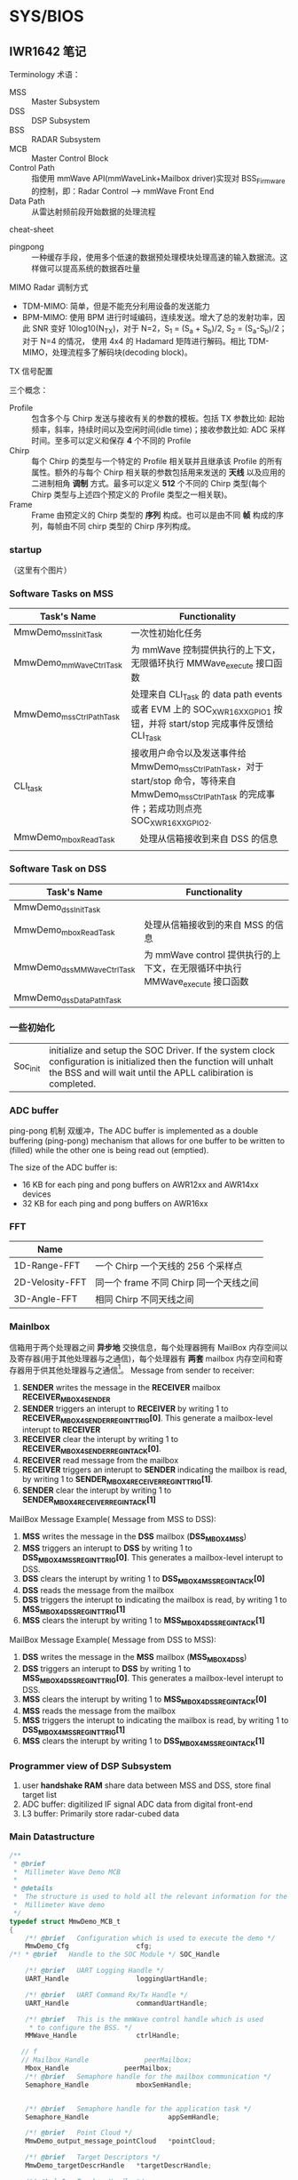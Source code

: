 #+STARTUP: showeverything
#+STARTUP: indent


* SYS/BIOS


** IWR1642 笔记

**** Terminology 术语：
- MSS :: Master Subsystem
- DSS :: DSP Subsystem
- BSS :: RADAR Subsystem
- MCB :: Master Control Block
- Control Path :: 指使用 mmWave API(mmWaveLink+Mailbox driver)实现对 BSS_Firmware 的控制，即：Radar Control --> mmWave Front End
- Data Path :: 从雷达射频前段开始数据的处理流程

**** cheat-sheet
- pingpong :: 一种缓存手段，使用多个低速的数据预处理模块处理高速的输入数据流。这样做可以提高系统的数据吞吐量


**** MIMO Radar 调制方式
- TDM-MIMO: 简单，但是不能充分利用设备的发送能力
- BPM-MIMO: 使用 BPM 进行时域编码，连续发送。增大了总的发射功率，因此 SNR 变好 10log10(N_{TX})，对于 N=2，S_{1} = (S_{a} + S_{b})/2, S_{2} = (S_{a}-S_{b})/2；对于 N=4 的情况， 使用 4x4 的 Hadamard 矩阵进行解码。相比 TDM-MIMO，处理流程多了解码块(decoding block)。


**** TX 信号配置
三个概念：
- Profile :: 包含多个与 Chirp 发送与接收有关的参数的模板。包括 TX 参数比如: 起始频率，斜率，持续时间以及空闲时间(idle time)；接收参数比如: ADC 采样时间。至多可以定义和保存 *4* 个不同的 Profile
- Chirp :: 每个 Chirp 的类型与一个特定的 Profile 相关联并且继承该 Profile 的所有属性。额外的与每个 Chirp 相关联的参数包括用来发送的 *天线* 以及应用的二进制相角 *调制* 方式。最多可以定义 *512* 个不同的 Chirp 类型(每个 Chirp 类型与上述四个预定义的 Profile 类型之一相关联)。
- Frame :: Frame 由预定义的 Chirp 类型的 *序列* 构成。也可以是由不同 *帧* 构成的序列，每帧由不同 chirp 类型的 Chirp 序列构成。


*** startup
（这里有个图片）






*** Software Tasks on MSS
| Task's Name             | Functionality                                                                                                                                           |
|-------------------------+---------------------------------------------------------------------------------------------------------------------------------------------------------|
| MmwDemo_mssInitTask     | 一次性初始化任务                                                                                                                                        |
| MmwDemo_mmWaveCtrlTask  | 为 mmWave 控制提供执行的上下文，无限循环执行 MMWave_execute 接口函数                                                                                    |
| MmwDemo_mssCtrlPathTask | 处理来自 CLI_Task 的 data path events 或者 EVM 上的 SOC_XWR16XX_GPIO_1 按钮，并将 start/stop 完成事件反馈给 CLI_Task                                    |
| CLI_task                | 接收用户命令以及发送事件给 MmwDemo_mssCtrlPathTask，对于 start/stop 命令，等待来自 MmwDemo_mssCtrlPathTask 的完成事件；若成功则点亮 SOC_XWR16XX_GPIO_2. |
| MmwDemo_mboxReadTask    | 　处理从信箱接收到来自 DSS 的信息                                                                                                                       |
|                         |                                                                                                                                                         |



*** Software Task on DSS
| Task's Name               | Functionality                   |
|---------------------------+---------------------------------|
| MmwDemo_dssInitTask       |                                 |
| MmwDemo_mboxReadTask      | 处理从信箱接收到的来自 MSS 的信息 |
| MmwDemo_dssMMWaveCtrlTask | 为 mmWave control 提供执行的上下文，在无限循环中执行 MMWave_execute 接口函数 |
| MmwDemo_dssDataPathTask   |                                 |




*** 一些初始化
|          |                                                                                                                                                                                     |
|----------+-------------------------------------------------------------------------------------------------------------------------------------------------------------------------------------|
| Soc_init | initialize and setup the SOC Driver. If the system clock configuration is initialized then the function will unhalt the BSS and will wait until the APLL calibiration is completed. |


*** ADC buffer
ping-pong 机制 双缓冲，The ADC buffer is implemented as a double buffering (ping-pong) mechanism that allows for one buffer to
be written to (filled) while the other one is being read out (emptied).

The size of the ADC buffer is:
    - 16 KB for each ping and pong buffers on AWR12xx and AWR14xx devices
    - 32 KB for each ping and pong buffers on AWR16xx


*** FFT
| Name            |                                |
|-----------------+--------------------------------|
| 1D-Range-FFT    | 一个 Chirp 一个天线的 256 个采样点 |
| 2D-Velosity-FFT | 同一个 frame 不同 Chirp 同一个天线之间 |
| 3D-Angle-FFT    | 相同 Chirp 不同天线之间          |


*** Mainlbox
信箱用于两个处理器之间 *异步地* 交换信息，每个处理器拥有 MailBox 内存空间以及寄存器(用于其他处理器与之通信)，每个处理器有 *两套* mailbox 内存空间和寄存器用于供其他处理器与之通信[fn:ref]。
Message from sender to receiver:
1. *SENDER* writes the message in the *RECEIVER* mailbox *RECEIVER_MBOX4SENDER*
2. *SENDER* triggers an interupt to *RECEIVER* by writing 1 to *RECEIVER_MBOX4SENDER_REG_INT_TRIG[0]*. This generate a mailbox-level interupt to *RECEIVER*
3. *RECEIVER* clear the interupt by writing 1 to *RECEIVER_MBOX4SENDER_REG_INT_ACK[0]*.
4. *RECEIVER* read message from the mailbox
5. *RECEIVER* triggers an interupt to *SENDER* indicating the mailbox is read, by writing 1 to *SENDER_MBOX4RECEIVER_REG_INT_TRIG[1]*.
6. *SENDER* clear the interupt by writing 1 to *SENDER_MBOX4RECEIVER_REG_INT_ACK[1]*

MailBox Message Example( Message from MSS to DSS):
1) *MSS* writes the message in the *DSS* mailbox (*DSS_MBOX4MSS*)
2) *MSS* triggers an interupt to *DSS* by writing 1 to *DSS_MBOX4MSS_REG_INT_TRIG[0]*. This generates a mailbox-level interupt to DSS.
3) *DSS* clears the interupt by writing 1 to *DSS_MBOX4MSS_REG_INT_ACK[0]*
4) *DSS* reads the message from the mailbox
5) *DSS* triggers the interupt to indicating the mailbox is read, by writing 1 to *MSS_MBOX4DSS_REG_INT_TRIG[1]*
6) *MSS* clears the interupt by writing 1 to *MSS_MBOX4DSS_REG_INT_ACK[1]*

MailBox Message Example( Message from DSS to MSS):
1) *DSS* writes the message in the *MSS* mailbox (*MSS_MBOX4DSS*)
2) *DSS* triggers an interupt to *DSS* by writing 1 to *MSS_MBOX4DSS_REG_INT_TRIG[0]*. This generates a mailbox-level interupt to DSS.
3) *MSS* clears the interupt by writing 1 to *MSS_MBOX4DSS_REG_INT_ACK[0]*
4) *MSS* reads the message from the mailbox
5) *MSS* triggers the interupt to indicating the mailbox is read, by writing 1 to *DSS_MBOX4MSS_REG_INT_TRIG[1]*
6) *MSS* clears the interupt by writing 1 to *DSS_MBOX4MSS_REG_INT_ACK[1]*

[fn:ref] swru552b_IWR16xx_14xx Industrial Radar Family Technical Reference Manual (Rev. B).pdf


*** Programmer view of DSP Subsystem
1. user *handshake RAM* share data between MSS and DSS, store final target list
2. ADC buffer: digitilized IF signal ADC data from digital front-end
3. L3 buffer: Primarily store radar-cubed data

*** Main Datastructure
#+BEGIN_SRC c
/**
 * @brief
 *  Millimeter Wave Demo MCB
 *
 * @details
 *  The structure is used to hold all the relevant information for the
 *  Millimeter Wave demo
 */
typedef struct MmwDemo_MCB_t
{
    /*! @brief   Configuration which is used to execute the demo */
    MmwDemo_Cfg                 cfg;
/*! * @brief   Handle to the SOC Module */ SOC_Handle                  socHandle;

    /*! @brief   UART Logging Handle */
    UART_Handle                 loggingUartHandle;

    /*! @brief   UART Command Rx/Tx Handle */
    UART_Handle                 commandUartHandle;

    /*! @brief   This is the mmWave control handle which is used
     * to configure the BSS. */
    MMWave_Handle               ctrlHandle;

   // f
   // Mailbox_Handle              peerMailbox;
    Mbox_Handle              peerMailbox;
    /*! @brief   Semaphore handle for the mailbox communication */
    Semaphore_Handle            mboxSemHandle;


    /*! @brief   Semaphore handle for the application task */
    Semaphore_Handle                    appSemHandle;

    /*! @brief   Point Cloud */
    MmwDemo_output_message_pointCloud   *pointCloud;

    /*! @brief   Target Descriptors */
    MmwDemo_targetDescrHandle   *targetDescrHandle;

    /*! @brief   Tracker Handle */
    void     					        *gtrackHandle;

    /*! @brief   MSS system event handle */
    Event_Handle                eventHandle;

    /*! @brief   Handle to the SOC chirp interrupt listener Handle */
    SOC_SysIntListenerHandle    chirpIntHandle;

    /*! @brief   Handle to the SOC frame start interrupt listener Handle */
    SOC_SysIntListenerHandle    frameStartIntHandle;

    /*! @brief   Data Path object: currently only for receiving data from DSS. Potentially adding other block such as tracking here*/
    MmwDemo_MSS_DataPathObj     mssDataPathObj;

    /*! @brief   Has the mmWave module been opened? */
    bool                        isMMWaveOpen;

    /*! @brief   mmw Demo stats */
    MmwDemo_MSS_STATS           stats;
} MmwDemo_MCB;

#+END_SRC

*** Task_Params 结构体
#+BEGIN_SRC c
typedef struct Task_Params {
// Instance config-params structure
    IInstance_Params *instance;
    // Common per-instance configs
    UInt affinity;
    // The core which this task is to run on. Default is Task_AFFINITY_NONE
    UArg arg0;
    // Task function argument. Default is 0
    UArg arg1;
    // Task function argument. Default is 0
    Ptr env;
    // Environment data struct
    Int priority;
    // Task priority (0 to Task.numPriorities-1, or -1). Default is 1
    Ptr stack;
    // Task stack pointer. Default = null
    IHeap_Handle stackHeap;
    // Mem heap used for dynamically created task stack
    SizeT stackSize;
    // Task stack size in MAUs
    Bool vitalTaskFlag;
    // Exit system immediately when the last task with this flag set to TRUE has terminated
} Task_Params;
#+END_SRC

** Data Path
*** 概览
1. Processing during chirps
   - 1D(range)-FFT that takes input from multile tx from *ADC buffer*
   - transfer output into *L3 RAM* by EDMA
2. Processing during time between the end of chirps until the beggening of the next chirping period
   - 2D(velosity)-FFT that read input from 1D output in L3RAM in a transpose manner(using EDMA) and perform FFT to give a (range,velosity) matrix in the RAM. the process also includes the *CFAR* detection in Doppler direction.
   - CFAR detection in range direction using mmWave library
   - Peak Group if enabled
   - Direction of Arrival(Azimuth) Estimation.

*** 非交叉存取模式(Non-Interleaved Mode, AWR16xx Mode)


***
** 人员计数
*** Tasks
| Task's Name             | Priority | Function |
|-------------------------+----------+----------|
| MmwDemo_mssInitTask     |        3 |          |
| MmwDemo_mboxReadTask    |        4 |          |
| MmwDemo_mmWaveCtrlTask  |        6 |          |
| MmwDemo_mssCtrlPathTask |        4 |          |
| MmwDemo_appTask         |        2 |          |


** xWR16xx
典型的 xWR16xx 应用将会进行如下:
- 通过 *mmWaveLink* 对射频前段进行控制以及监视
- 通过标准外围设备传输外部通信
- 使用 DSP 处理某些雷达数据
典型的 xWR16xx 可定制部署:
-
- (可选的) 来自远程设备(remote entity)的上层控制
- 发送 *低速数据* (检测到物体)给远程设备
- (可选的) 通过 *LVDS* 将高速数据(debug)发送到设备之外

*** 典型的毫米波雷达处理链[fn:mmwave_sdk_user_guide]
mmWave Front End -> Radar data Capture -> Range FFT -> L3 memory -> Doppler FFT -> L3 memory -> Detection(non-coherent) -> Angle Estimation ->
Clustering -> Tracking -> Classification -> Further Processing Control

使用 mmWave SDK 实现上述雷达处理链:
|                                              |                                                   |                   |
|----------------------------------------------+---------------------------------------------------+-------------------|
| mmWave Front NEd                             | BSS Firmware                                      |                   |
| Radar Control                                | mmWaveLink+Mailbox driver                         |                   |
| Radar data capture                           | ADCBUF driver                                     |                   |
| Range FFT                                    | mmWaveLib                                         |                   |
| L3 memory                                    | EDMA driver                                       |                   |
| Doppler FFT                                  | mmWaveLib                                         |                   |
| L3 driver                                    | EDMA driver                                       |                   |
| Detection(CFAR-CA)                           | mmWaveLib                                         | mmWave Processing |
| Angle Estimation                             | mmWaveLib                                         | mmWave Processing |
| output over SPI/CANFD to external (optional) | SPI/CANFD                                         | mmWave API        |
| Clustering                                   |                                                   |                   |
| Tracking                                     | Application/mmWave Processing(external Processor) |                   |
| classification                               |                                                   |                   |
| Further Processing + control                 |                                                   |                   |

Detail: =/opt/ti/mmwave_sdk_02_00_00_04/packages/ti/demo/xwr16xx/mmw= 文件夹内的代码以及文档

[fn:mmwave_sdk_user_guide] mmwave_sdk_user_guide.pdf(Document Version 1.0) P39

**** data path xWR16xx
对于 xWR16xx，control path 能够单独运行在 MSS 上，单独运行在 DSS 上或者协作模式(co-operative, *初始化(init)* 以及 *配置(config)* 由 MSS 发起进行； *开始(start)* 由 DSS 在 data path 配置完成后发起进行)。mmWave 单元测试中提供了对 *三种* 模式的示例实现。


**** data path xWR16xx
上述雷达处理链中的 data path 主要运行于 DSS(C674x)
|                         |               |                   |
|-------------------------+---------------+-------------------|
| mmWave Front End        | BSS Firmware  |                   |
| Radar data capture      | ADCBUF Driver |                   |
| Range FFT               | mmWaveLib     |                   |
| L3 memory               | EDMA driver   |                   |
| Doppler FFT             | mmWaveLib     |                   |
| L3 memory               | EDMA driver   |                   |
| Detection(non-coherent) | mmWaveLib     | mmWave Processing |
| Angle Estimation        | mmWaveLib     | mmWave Processing |
| output to R4F           |               |                   |


Detail: 参考 =mmwave_sdk_<ver>\packages\ti\demo\xwr16xx\mmw\docs\doxygen\html\index.html= 提供的文档了解更多 data Path 中每个单独块的更多细节

** SRR 短距雷达

*** 前端相关
SRR80:
- 1 profile
- 2 chirp -> 64 times per chirp
- 1 Tx Antenna -> No MIMO

USRR20:
- 1 profile
- 2 chirp -> TDM-MIMO
- 2Tx & 4Rx -> MIMO

*** MSS 流程
| Task 名称              |    优先级 | 任务功能                       |
|------------------------+-----------+--------------------------------|
| SRR_MSS_initTask       |         3 | 初始化                         |
| MmwDemo_mboxReadTask   | Default=1 | 信箱读取                       |
| SRR_MSS_mmWaveCtrlTask |         6 | 控制模块执行上下文(配置 BSS？) |
| CLI_Task               |         3 | 接收配置参数                   |

**** mss_main 入口点
1. 初始化全局变量 =gSrrMSSMCB=
2. 初始化 SOC 模块，并赋值给句柄 =gSrrMSSMCB.socHandle=
3. 创建 SRR_MSS_initTask，并设置优先级为 3
4. 调用 BIOS_start() 接口函数执行调度

**** SRR_MSS_initTask:
1. 初始化 SDK 组件
   - PINMUX
   - UART
   - GPIO
   - MailBox
2. 配置 Command/Loggin UART 端口
3. 在 MSS 与 DSS 之间建立通信信道(Communication Channel)
   - 创建 *二元信号量* 用于处理 mailbox 中断，并赋值给 =gSrrMSSMCB.mboxSemHandle=
   - 配置信箱并创建信箱虚拟信道(Mailbox Virtual Channel)，并赋值给 =gSrrMSSMCB.peerMailbox=
   - 创建 *任务* 处理信箱收到新的信息
4. Register Chirp Available Listener
5. Register Frame Start Listener
6. 初始化毫米波模块
   - 给配置结构体添加数据
   - 初始化并安装 毫米波控制模块
7. 调用 =MMWave_sync()= 接口 *等待同步*
8. 将 毫米波控制模块 放在任务上下文来执行，相比其他任务需要更高的优先级(6)
9. 设置(初始化)命令行界面：初始化 CLI 配置，设置任务优先级为 *3* ，设置每一条具体命令、帮助信息以及命令回调函数，完成设置后打开串口(完成任务的 *创建*)

**** CLI_Task[fn:cli]:
这个任务应该没有使用同步原语，循环等待 UART(gSrrMSSMCB.commandUartHandl) 端口数据。如果匹配，则执行相应的回调函数；否则报错。

**** SRR_MSS_mmWaveCtrlTask[fn:mmwave]:
文档：=file:///opt/ti/mmwave_sdk_02_00_00_04/packages/ti/control/mmwave/docs/doxygen/html/index.html=

**** MmwDemo_mboxReadTask(4):
使用 semphore 同步原语(gSrrMSSMCB.mboxSemHandle)，阻塞直到信箱(peerMailbox)有消息到来。读取信箱信息，如果成功，则 flush 掉信箱的信息以允许新的信息写入信箱；否则报错。判断消息类型，如果消息类型为 MMWDEMO_DSS2MSS_DETOBJ_READY，则通过 UART(gSrrMSSMCB.loggingUartHandle)发送 header 以及 TLVs，然后发送 padding 使得 packet 长度为 MMWDEMO_OUTPUT_MSG_SEGMENT_LEN 的整数倍。最后，将成功处理信息写入信箱反馈给 DSS，写入失败则报错；如果消息类型为 MMWDEMO_DSS2MSS_ASSERT_INFO，则将 aseert 信息写入到 gSrrMSSMCB.commandUartHandle；

[fn:cli] =ti/utils/cli/cli.h= 以及 =ti/utils/cli/src/cli.c=
[fn:mmwave] =ti/control/mmwave/mmwave.h= 以及 =ti/control/mmwave/src/mmwave.c=


*** DSS 初始化流程
| Task             | Priority | Functionality    |
|------------------+----------+------------------|
| SRR_DSS_initTask |        3 | 一次性初始化任务 |
|                  |          |                  |

**** dss_main 入口点
1. 初始化全局变量 =gSrrDSSMCB=
2. 将所有数据通道对象(data path object) =gSrrDSSMCB.dataPathObj= 初始化为已知状态
3. 将 Chirp 配置导入到数据通道对象
4. 调用 =MMwDemo_dataPathInitEdma= 初始化 EDMA
5. 将 *某段* 与数据通道处理的代码从 L3 拷贝到 L1PSRAM，
6. 初始化 SOC 配置及模块并将句柄赋值给 =gSrrDSSMCB.socHandle=
7. 创建 =SRR_DSS_initTask= 任务，优先级默认设置为 1
8. 调用 BIOS_start() API 接口函数执行调度

**** SRR_DSS_initTask()
1. 初始化 mmWave SDK 组件
   - 初始化 mailbox
   - 初始化 ADC buffer
2. 注册中断向量，包括 Chirp 可用监听器(=gSrrDSSMCB.chirpIntHandle=)和帧开始监听器(=gSrrDSSMCB.frameStartIntHandle=)
3. 打开信箱，并将返回的句柄复制给 =gSrrDSSMCB.peerMailbox=
4. 对每个 subframe 配置数据通道
5. 获取数据通道对象的句柄，对每个 subframe 配置 EDMA
6. 将 logging buffer 标记为可用
7. 创建 SRR_DSS_mmWaveTask 任务并设置优先级为 2，数据通道任务

**** SRR_DSS_mmWaveTask
在死循环中判断是否是以下三个事件之一：
1. 帧开始事件 ::
   + 清空 =gSrrDSSMCB.frameStartIntToken= 标志位
   + 设定当前的 *数据通道对象*
   + 断言上一帧完整地被处理完成，否则将错误信息传递给 MSS(=MmwDemo_dssAssert()=)

2. chirp 事件 ::
   + 将 gSrrDSSMCB.frameProcToken 标志位置 1
   + MmwDemo_processChirp() 处理一个 chirp 数据
     * 簿记时间戳
     * verify if ping(or pong) buffer is free for odd(or even) chirps;不可用则等待一会
     * 调用 =MmwDemo_interChirpProcessing()= 进行 *距离维度* 处理
     * 根据 ping/pong 选择(修改)不同的 DMA 目标地址(1D-FFT output -> L3)
     * 增加 =gSrrDSSMCB.chirpCount= 计数
     * 增加 =gSrrDSSMCB.txAntennaCount= 计数
     * 更新 txAntenna，dopplerBins 的计数值，同时判断当前子帧是否结束，若结束则将所有计数值 *清零*, 判断条件: txAntenna, dopplerBins, [chirpType]
       - 对于 SRR80 数据通道: 1, 64, chirpType==2
       - 对于 USRR20 数据通道: 2, 32
   + =gSrrDSSMCB.chirpProcToken= 清零
   + 判断当前子帧是否结束，判断方法：若 Chirp 计数为零(chirpCount == 0),则当前子帧结束
     * 等待 chirp 结束
     * =MmwDemo_interFrameProcessing()= 处理完整一帧数据
     * =SRR_DSS_DataPathOutputLogging()= 将结果(检测到的物体)发送到 MSS 的 logging UART
       - 若 logging buffer 不可用，则等待一小会来自 MSS 的信息，然后检测状态并调用 =MmwDemo_mboxReadProc()=, 来处理来自 MSS 的信息，这是因为 =gSrrDSSMCB.loggingBufferAvailable= 标志位可以在该函数中标记置为 *可用*
       - 若 logging buffer 可用，则通过将 =gSrrDSSMCB.loggingBufferAvailable= 置零标记为 *不可用* ，;若 logging buffer *仍然* 不可用，则跳过将检测到的物体保存到 logging buffer 继而进行下一阵处理。
     * 更新子帧的索引值，为处理新的一帧准备好 *数据通道对象*
   + 将 gSrrDSSMCB.frameProcToken 标志位清零

3. 信箱事件 ::
   + 将 =gSrrDSSMCB.mboxProcToken= 标志位清零
   + 阻塞等待信箱信息到来(MSS->DSS)，分为三种情况
     * retVal<0 :: 出错
     * retVal :: 无信息到来，直接返回
     * retVal>0 :: Flush mailbox 的内容，表示已经完成信息的读取，允许处理信息的同时接收下一条信息
       - 若消息类型为 =MMWDEMO_MSS2DSS_DETOBJ_SHIPPED=, 计算 *已经发送* 帧所使用的时间，然后将 =gSrrDSSMCB.loggingBufferAvailable= 标志位置 1 表示可以向 MSS 发送帧处理结果(检测到的物体)
       - 若为其他消息类型，则通过 =MmwDemo_dssAssert()= 报错
